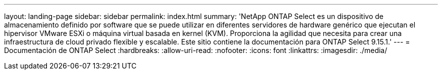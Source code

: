 ---
layout: landing-page 
sidebar: sidebar 
permalink: index.html 
summary: 'NetApp ONTAP Select es un dispositivo de almacenamiento definido por software que se puede utilizar en diferentes servidores de hardware genérico que ejecutan el hipervisor VMware ESXi o máquina virtual basada en kernel (KVM). Proporciona la agilidad que necesita para crear una infraestructura de cloud privado flexible y escalable. Este sitio contiene la documentación para ONTAP Select 9.15.1.' 
---
= Documentación de ONTAP Select
:hardbreaks:
:allow-uri-read: 
:nofooter: 
:icons: font
:linkattrs: 
:imagesdir: ./media/


